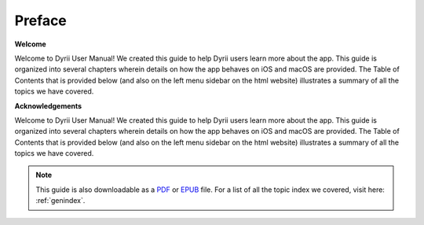 
.. Read the Docs Template documentation master file, created by
   sphinx-quickstart on Tue Aug 26 14:19:49 2014.
   You can adapt this file completely to your liking, but it should at least
   contain the root `toctree` directive.


Preface
==================================================

**Welcome**

Welcome to Dyrii User Manual! We created this guide to help Dyrii users learn more about the app. This guide is organized into several chapters wherein details on how the app behaves on iOS and macOS are provided. The Table of Contents that is provided below (and also on the left menu sidebar on the html website) illustrates a summary of all the topics we have covered. 



**Acknowledgements**

Welcome to Dyrii User Manual! We created this guide to help Dyrii users learn more about the app. This guide is organized into several chapters wherein details on how the app behaves on iOS and macOS are provided. The Table of Contents that is provided below (and also on the left menu sidebar on the html website) illustrates a summary of all the topics we have covered. 


 .. toctree:: 
    :maxdepth: 2
    :glob:
    :numbered:
    :caption: Table of Contents
    :name: mastertoc

    *


.. note:: This guide is also downloadable as a `PDF <http://readthedocs.org/projects/dyrii-user-guide/downloads/pdf/latest/>`_ or `EPUB <http://readthedocs.org/projects/dyrii-user-guide/downloads/epub/latest/>`_ file. For a list of all the topic index we covered, visit here: :ref:`genindex`.
